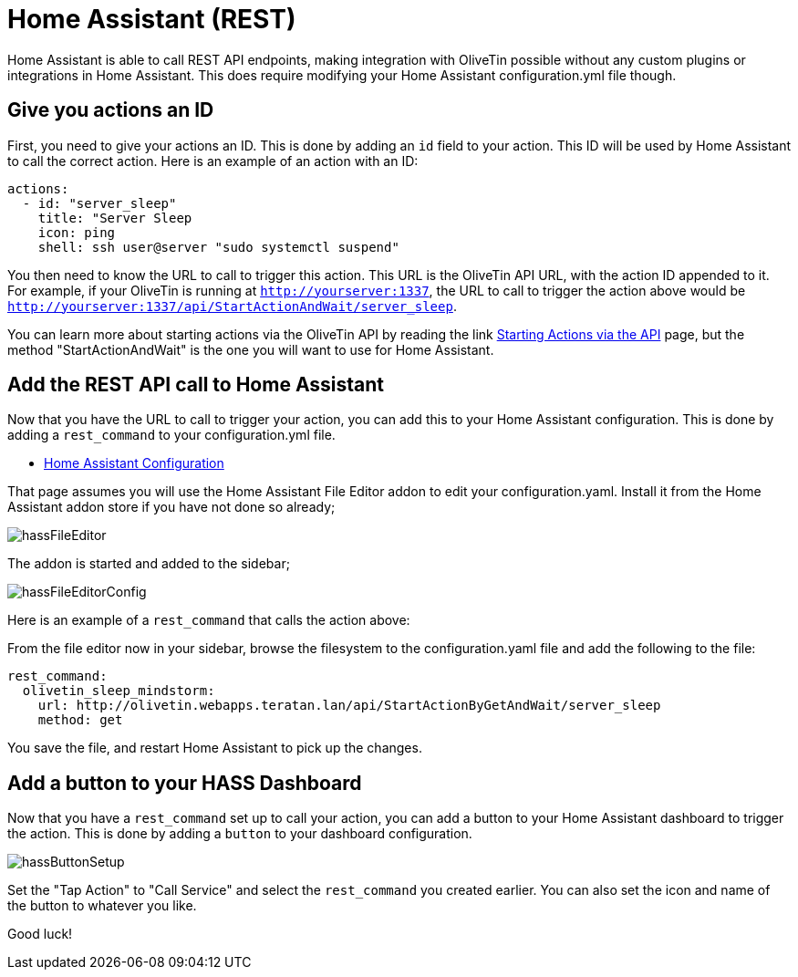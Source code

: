 [#hass]
= Home Assistant (REST)

Home Assistant is able to call REST API endpoints, making integration with OliveTin possible without any custom plugins or integrations in Home Assistant. This does require modifying your Home Assistant configuration.yml file though.

== Give you actions an ID

First, you need to give your actions an ID. This is done by adding an `id` field to your action. This ID will be used by Home Assistant to call the correct action. Here is an example of an action with an ID:

[source, yaml]
----
actions:
  - id: "server_sleep"
    title: "Server Sleep
    icon: ping
    shell: ssh user@server "sudo systemctl suspend"
----

You then need to know the URL to call to trigger this action. This URL is the OliveTin API URL, with the action ID appended to it. For example, if your OliveTin is running at `http://yourserver:1337`, the URL to call to trigger the action above would be `http://yourserver:1337/api/StartActionAndWait/server_sleep`.

You can learn more about starting actions via the OliveTin API by reading the link xref:api/start_action.adoc[Starting Actions via the API] page, but the method "StartActionAndWait" is the one you will want to use for Home Assistant.

== Add the REST API call to Home Assistant

Now that you have the URL to call to trigger your action, you can add this to your Home Assistant configuration. This is done by adding a `rest_command` to your configuration.yml file.

* link:https://www.home-assistant.io/docs/configuration/[Home Assistant Configuration]

That page assumes you will use the Home Assistant File Editor addon to edit your configuration.yaml. Install it from the Home Assistant addon store if you have not done so already;

image::hassFileEditor.png[]

The addon is started and added to the sidebar;

image::hassFileEditorConfig.png[]

Here is an example of a `rest_command` that calls the action above:

From the file editor now in your sidebar, browse the filesystem to the configuration.yaml file and add the following to the file:

[source, yaml]
----
rest_command:
  olivetin_sleep_mindstorm:
    url: http://olivetin.webapps.teratan.lan/api/StartActionByGetAndWait/server_sleep
    method: get
----

You save the file, and restart Home Assistant to pick up the changes.

== Add a button to your HASS Dashboard

Now that you have a `rest_command` set up to call your action, you can add a button to your Home Assistant dashboard to trigger the action. This is done by adding a `button` to your dashboard configuration.

image::hassButtonSetup.png[]

Set the "Tap Action" to "Call Service" and select the `rest_command` you created earlier. You can also set the icon and name of the button to whatever you like.

Good luck!
